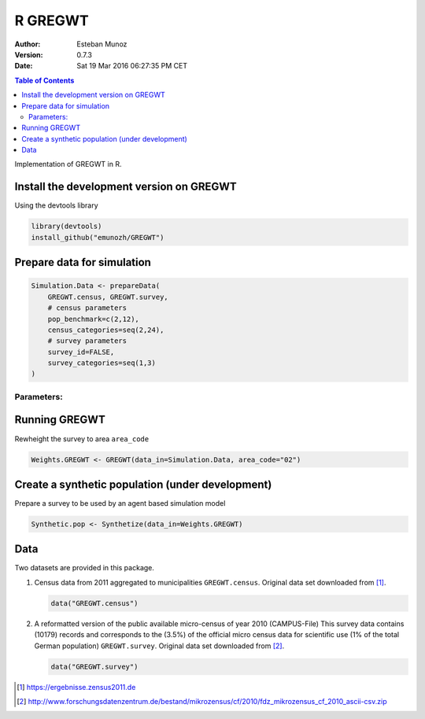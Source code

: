 ========
R GREGWT
========

:Author: Esteban Munoz
:Version: 0.7.3
:Date: Sat 19 Mar 2016 06:27:35 PM CET

.. contents:: Table of Contents
   :depth: 2

Implementation of GREGWT in R. 

Install the development version on GREGWT
-----------------------------------------

Using the devtools library

.. code:: r

   library(devtools) 
   install_github("emunozh/GREGWT")

Prepare data for simulation
---------------------------

.. code:: r

    Simulation.Data <- prepareData(
        GREGWT.census, GREGWT.survey,
        # census parameters
        pop_benchmark=c(2,12),
        census_categories=seq(2,24),
        # survey parameters
        survey_id=FALSE,
        survey_categories=seq(1,3)
    )

Parameters:
^^^^^^^^^^^

Running GREGWT
--------------

Rewheight the survey to area ``area_code``

.. code:: r

    Weights.GREGWT <- GREGWT(data_in=Simulation.Data, area_code="02")

Create a synthetic population (under development)
-------------------------------------------------

Prepare a survey to be used by an agent based simulation model

.. code:: r

    Synthetic.pop <- Synthetize(data_in=Weights.GREGWT)

Data
----

Two datasets are provided in this package. 

1. Census data from 2011 aggregated to municipalities ``GREGWT.census``.
   Original data set downloaded from [1]_.

   .. code:: r

       data("GREGWT.census")

2. A reformatted version of the public available micro-census of year 2010
   (CAMPUS-File)
   This survey data contains (10179) records and corresponds to the (3.5%)
   of the official micro census data for scientific use (1% of the total
   German population) ``GREGWT.survey``.
   Original data set downloaded from [2]_.

   .. code:: r

       data("GREGWT.survey")

.. [1] https://ergebnisse.zensus2011.de
.. [2] http://www.forschungsdatenzentrum.de/bestand/mikrozensus/cf/2010/fdz_mikrozensus_cf_2010_ascii-csv.zip
